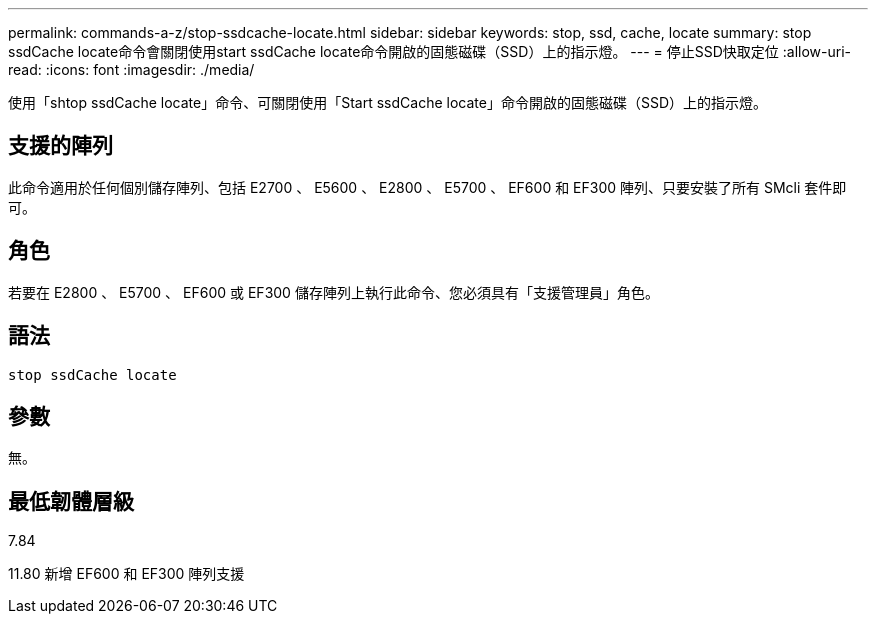 ---
permalink: commands-a-z/stop-ssdcache-locate.html 
sidebar: sidebar 
keywords: stop, ssd, cache, locate 
summary: stop ssdCache locate命令會關閉使用start ssdCache locate命令開啟的固態磁碟（SSD）上的指示燈。 
---
= 停止SSD快取定位
:allow-uri-read: 
:icons: font
:imagesdir: ./media/


[role="lead"]
使用「shtop ssdCache locate」命令、可關閉使用「Start ssdCache locate」命令開啟的固態磁碟（SSD）上的指示燈。



== 支援的陣列

此命令適用於任何個別儲存陣列、包括 E2700 、 E5600 、 E2800 、 E5700 、 EF600 和 EF300 陣列、只要安裝了所有 SMcli 套件即可。



== 角色

若要在 E2800 、 E5700 、 EF600 或 EF300 儲存陣列上執行此命令、您必須具有「支援管理員」角色。



== 語法

[listing]
----
stop ssdCache locate
----


== 參數

無。



== 最低韌體層級

7.84

11.80 新增 EF600 和 EF300 陣列支援
